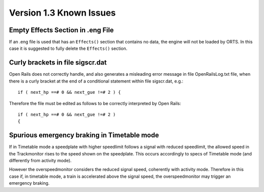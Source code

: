 .. _issues:

************************
Version 1.3 Known Issues
************************

Empty Effects Section in .eng File
==================================

If an .eng file is used that has an ``Effects()`` section that contains no 
data, the engine will not be loaded by ORTS. In this case it is suggested to 
fully delete the ``Effects()`` section.

Curly brackets in file sigscr.dat
=================================

Open Rails does not correctly handle, and also generates a misleading error 
message in file OpenRailsLog.txt file, when there is a curly bracket at the 
end of a conditional statement within file sigscr.dat, e.g.::

    if ( next_hp ==# 0 && next_gue !=# 2 ) {

Therefore the file must be edited as follows to be correctly interpreted by Open Rails::

    if ( next_hp ==# 0 && next_gue !=# 2 )
    {

Spurious emergency braking in Timetable mode
=============================================

If in Timetable mode a speedplate with higher speedlimit follows a signal with 
reduced speedlimit, the allowed speed in the Trackmonitor rises to the speed 
shown on the speedplate. This occurs accordingly to specs of Timetable mode 
(and differently from activity mode).

However the overspeedmonitor considers the reduced signal speed, coherently 
with activity mode. Therefore in this case if, in timetable mode, a train is 
accelerated above the signal speed, the overspeedmonitor may trigger an 
emergency braking.